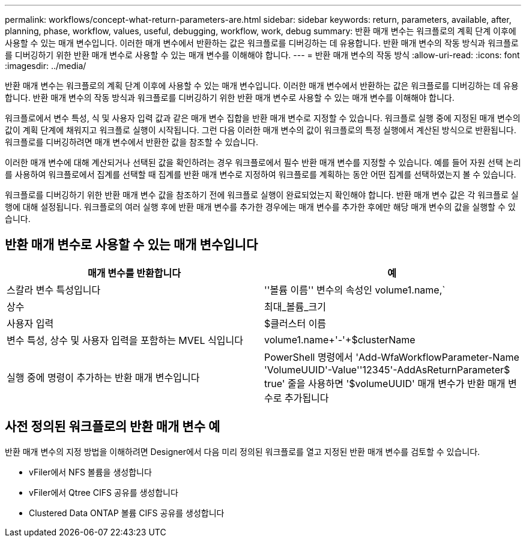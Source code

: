 ---
permalink: workflows/concept-what-return-parameters-are.html 
sidebar: sidebar 
keywords: return, parameters, available, after, planning, phase, workflow, values, useful, debugging, workflow, work, debug 
summary: 반환 매개 변수는 워크플로의 계획 단계 이후에 사용할 수 있는 매개 변수입니다. 이러한 매개 변수에서 반환하는 값은 워크플로를 디버깅하는 데 유용합니다. 반환 매개 변수의 작동 방식과 워크플로를 디버깅하기 위한 반환 매개 변수로 사용할 수 있는 매개 변수를 이해해야 합니다. 
---
= 반환 매개 변수의 작동 방식
:allow-uri-read: 
:icons: font
:imagesdir: ../media/


[role="lead"]
반환 매개 변수는 워크플로의 계획 단계 이후에 사용할 수 있는 매개 변수입니다. 이러한 매개 변수에서 반환하는 값은 워크플로를 디버깅하는 데 유용합니다. 반환 매개 변수의 작동 방식과 워크플로를 디버깅하기 위한 반환 매개 변수로 사용할 수 있는 매개 변수를 이해해야 합니다.

워크플로에서 변수 특성, 식 및 사용자 입력 값과 같은 매개 변수 집합을 반환 매개 변수로 지정할 수 있습니다. 워크플로 실행 중에 지정된 매개 변수의 값이 계획 단계에 채워지고 워크플로 실행이 시작됩니다. 그런 다음 이러한 매개 변수의 값이 워크플로의 특정 실행에서 계산된 방식으로 반환됩니다. 워크플로를 디버깅하려면 매개 변수에서 반환한 값을 참조할 수 있습니다.

이러한 매개 변수에 대해 계산되거나 선택된 값을 확인하려는 경우 워크플로에서 필수 반환 매개 변수를 지정할 수 있습니다. 예를 들어 자원 선택 논리를 사용하여 워크플로에서 집계를 선택할 때 집계를 반환 매개 변수로 지정하여 워크플로를 계획하는 동안 어떤 집계를 선택하였는지 볼 수 있습니다.

워크플로를 디버깅하기 위한 반환 매개 변수 값을 참조하기 전에 워크플로 실행이 완료되었는지 확인해야 합니다. 반환 매개 변수 값은 각 워크플로 실행에 대해 설정됩니다. 워크플로의 여러 실행 후에 반환 매개 변수를 추가한 경우에는 매개 변수를 추가한 후에만 해당 매개 변수의 값을 실행할 수 있습니다.



== 반환 매개 변수로 사용할 수 있는 매개 변수입니다

[cols="2*"]
|===
| 매개 변수를 반환합니다 | 예 


 a| 
스칼라 변수 특성입니다
 a| 
''볼륨 이름'' 변수의 속성인 volume1.name,`



 a| 
상수
 a| 
최대_볼륨_크기



 a| 
사용자 입력
 a| 
$클러스터 이름



 a| 
변수 특성, 상수 및 사용자 입력을 포함하는 MVEL 식입니다
 a| 
volume1.name+'-'+$clusterName



 a| 
실행 중에 명령이 추가하는 반환 매개 변수입니다
 a| 
PowerShell 명령에서 'Add-WfaWorkflowParameter-Name 'VolumeUUID'-Value''12345'-AddAsReturnParameter$ true' 줄을 사용하면 '$volumeUUID' 매개 변수가 반환 매개 변수로 추가됩니다

|===


== 사전 정의된 워크플로의 반환 매개 변수 예

반환 매개 변수의 지정 방법을 이해하려면 Designer에서 다음 미리 정의된 워크플로를 열고 지정된 반환 매개 변수를 검토할 수 있습니다.

* vFiler에서 NFS 볼륨을 생성합니다
* vFiler에서 Qtree CIFS 공유를 생성합니다
* Clustered Data ONTAP 볼륨 CIFS 공유를 생성합니다

